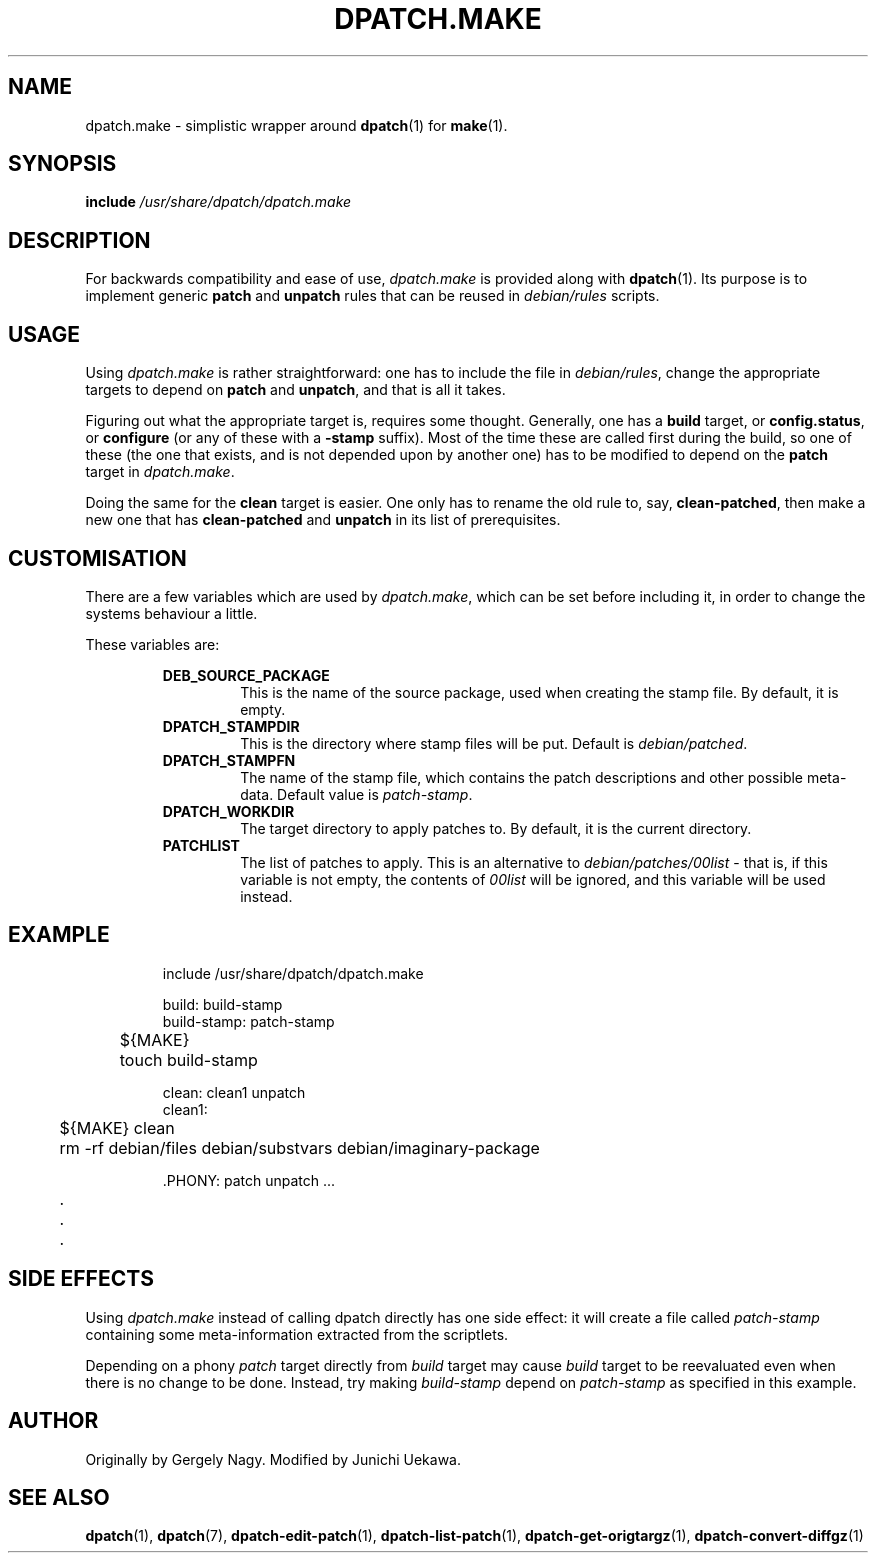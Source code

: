 .\" -*- nroff -*-
.\" This manual is for dpatch, a patch maintenance system for Debian.
.\" It documents the dpatch.make compatibility wrapper.
.\" 
.\" Copyright (C) 2003 Gergely Nagy <algernon@bonehunter.rulez.org>
.\" Copyright (C) 2007 Junichi Uekawa <dancer@debian.org>
.\"
.\" Permission is granted to make and distribute verbatim copies of this
.\" manual provided the copyright notice and this permission notice are
.\" preserved on all copies.
.\"
.\" Permission is granted to copy and distribute modified versions of this
.\" manual under the conditions for verbatim copying, provided that the
.\" entire resulting derived work is distributed under the terms of a
.\" permission notice identical to this one.
.\"
.\" Permission is granted to copy and distribute translations of this
.\" manual into another language, under the above conditions for modified
.\" versions, except that this permission notice may be stated in a
.\" translation approved by the Author.
.TH DPATCH.MAKE 7 "Nov 14 2003" "DPATCH 2" "dpatch"
.SH "NAME"
dpatch.make \- simplistic wrapper around \fBdpatch\fR(1) for \fBmake\fR(1).

.SH "SYNOPSIS"
.BI include " /usr/share/dpatch/dpatch.make"

.SH "DESCRIPTION"
For backwards compatibility and ease of use, \fIdpatch.make\fR is
provided along with \fBdpatch\fR(1). Its purpose is to implement
generic \fBpatch\fR and \fBunpatch\fR rules that can be reused in
\fIdebian/rules\fR scripts.

.SH "USAGE"
Using \fIdpatch.make\fR is rather straightforward: one has to include
the file in \fIdebian/rules\fR, change the appropriate targets to
depend on \fBpatch\fR and \fBunpatch\fR, and that is all it takes.

Figuring out what the appropriate target is, requires some
thought. Generally, one has a \fBbuild\fR target, or
\fBconfig.status\fR, or \fBconfigure\fR (or any of these with a
\fB\-stamp\fR suffix). Most of the time these are called first during
the build, so one of these (the one that exists, and is not depended
upon by another one) has to be modified to depend on the \fBpatch\fR
target in \fIdpatch.make\fR.

Doing the same for the \fBclean\fR target is easier. One only has to
rename the old rule to, say, \fBclean\-patched\fR, then make a new one
that has \fBclean\-patched\fR and \fBunpatch\fR in its list of
prerequisites.

.SH "CUSTOMISATION"

There are a few variables which are used by \fIdpatch.make\fR, which
can be set before including it, in order to change the systems
behaviour a little.

These variables are:

.RS
.B DEB_SOURCE_PACKAGE
.RS
This is the name of the source package, used when creating the stamp
file. By default, it is empty.
.RE
.B DPATCH_STAMPDIR
.RS
This is the directory where stamp files will be put. Default is
\fIdebian/patched\fR.
.RE
.B DPATCH_STAMPFN
.RS
The name of the stamp file, which contains the patch descriptions and
other possible meta\-data. Default value is \fIpatch\-stamp\fR.
.RE
.B DPATCH_WORKDIR
.RS
The target directory to apply patches to. By default, it is the
current directory.
.RE
.B PATCHLIST
.RS
The list of patches to apply. This is an alternative to
\fIdebian/patches/00list\fR \- that is, if this variable is not empty,
the contents of \fI00list\fR will be ignored, and this variable will
be used instead.
.RE
.RE

.SH "EXAMPLE"

.RS
.sp
.nf
 include /usr/share/dpatch/dpatch.make

 build: build-stamp
 build-stamp: patch-stamp
	${MAKE}
	touch build-stamp

 clean: clean1 unpatch
 clean1:
	${MAKE} clean
	rm \-rf debian/files debian/substvars debian/imaginary\-package

 .PHONY: patch unpatch ...
	.
	.
	.
.fi
.sp
.RE

.SH "SIDE EFFECTS"
Using \fIdpatch.make\fR instead of calling dpatch directly has one
side effect: it will create a file called \fIpatch\-stamp\fR
containing some meta\-information extracted from the scriptlets.

Depending on a phony \fIpatch\fR target directly from \fIbuild\fR
target may cause \fIbuild\fR target to be reevaluated even when there
is no change to be done. Instead, try making \fIbuild-stamp\fR depend
on \fIpatch-stamp\fR as specified in this example.

.SH "AUTHOR"
Originally by Gergely Nagy.
Modified by Junichi Uekawa.

.SH "SEE ALSO"
.BR "dpatch" "(1), "
.BR "dpatch" "(7), "
.BR "dpatch\-edit\-patch" "(1), "
.BR "dpatch\-list\-patch" "(1), "
.BR "dpatch\-get\-origtargz" "(1), "
.BR "dpatch\-convert\-diffgz" "(1)"
